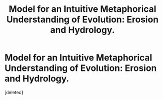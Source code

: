 #+TITLE: Model for an Intuitive Metaphorical Understanding of Evolution: Erosion and Hydrology.

* Model for an Intuitive Metaphorical Understanding of Evolution: Erosion and Hydrology.
:PROPERTIES:
:Score: 1
:DateUnix: 1452326418.0
:DateShort: 2016-Jan-09
:END:
[deleted]

